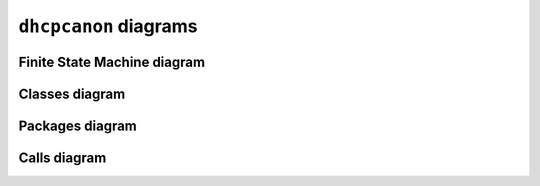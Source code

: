 .. _diagrams:

``dhcpcanon`` diagrams
=========================

Finite State Machine diagram
--------------------------------

.. image:: ./images/dhcpcapfsm.*

Classes diagram
---------------

.. image:: ./images/classes_dhcpcanon.*

Packages diagram
--------------------

.. image:: ./images/packages_dhcpcanon.*

Calls diagram
---------------

.. image:: ./images/calls_dhcpcanon.*
